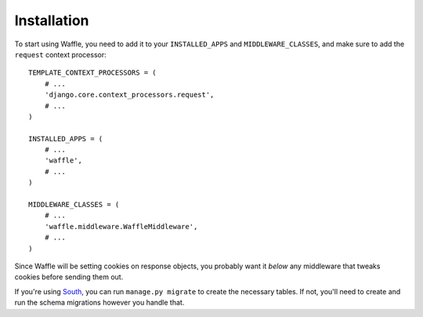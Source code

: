 ============
Installation
============

To start using Waffle, you need to add it to your ``INSTALLED_APPS`` and
``MIDDLEWARE_CLASSES``, and make sure to add the ``request`` context
processor::

    TEMPLATE_CONTEXT_PROCESSORS = (
        # ...
        'django.core.context_processors.request',
        # ...
    )

    INSTALLED_APPS = (
        # ...
        'waffle',
        # ...
    )

    MIDDLEWARE_CLASSES = (
        # ...
        'waffle.middleware.WaffleMiddleware',
        # ...
    )

Since Waffle will be setting cookies on response objects, you probably
want it *below* any middleware that tweaks cookies before sending them
out.

If you're using South_, you can run ``manage.py migrate`` to create the
necessary tables. If not, you'll need to create and run the schema
migrations however you handle that.

.. _South: http://south.aeracode.org/

